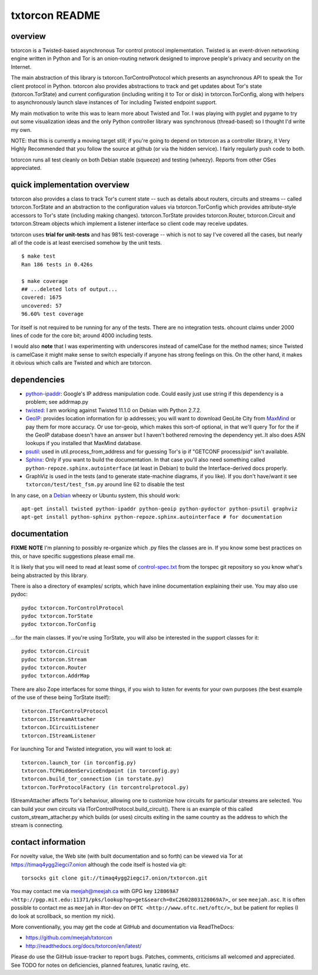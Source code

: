 txtorcon README
===============

overview
--------

txtorcon is a Twisted-based asynchronous Tor control protocol
implementation. Twisted is an event-driven networking engine written in
Python and Tor is an onion-routing network designed to improve people's
privacy and security on the Internet.

The main abstraction of this library is txtorcon.TorControlProtocol
which presents an asynchronous API to speak the Tor client protocol in
Python. txtorcon also provides abstractions to track and get updates
about Tor's state (txtorcon.TorState) and current configuration
(including writing it to Tor or disk) in txtorcon.TorConfig, along with
helpers to asynchronously launch slave instances of Tor including
Twisted endpoint support.

My main motivation to write this was to learn more about Twisted and
Tor. I was playing with pyglet and pygame to try out some visualization
ideas and the only Python controller library was synchronous
(thread-based) so I thought I'd write my own.

NOTE: that this is currently a moving target still; if you're going to
depend on txtorcon as a controller library, it Very Highly Recommended
that you follow the source at github (or via the hidden service). I
fairly regularly push code to both.

txtorcon runs all test cleanly on both Debian stable (squeeze) and
testing (wheezy). Reports from other OSes appreciated.

quick implementation overview
-----------------------------

txtorcon also provides a class to track Tor's current state -- such as
details about routers, circuits and streams -- called txtorcon.TorState
and an abstraction to the configuration values via txtorcon.TorConfig
which provides attribute-style accessors to Tor's state (including
making changes). txtorcon.TorState provides txtorcon.Router,
txtorcon.Circuit and txtorcon.Stream objects which implement a listener
interface so client code may receive updates.

txtorcon uses **trial for unit-tests** and has 98% test-coverage --
which is not to say I've covered all the cases, but nearly all of the
code is at least exercised somehow by the unit tests.

::

    $ make test
    Ran 186 tests in 0.426s

    $ make coverage
    ## ...deleted lots of output...
    covered: 1675
    uncovered: 57
    96.60% test coverage

Tor itself is not required to be running for any of the tests. There are
no integration tests. ohcount claims under 2000 lines of code for the
core bit; around 4000 including tests.

I would also **note** that I was experimenting with underscores instead
of camelCase for the method names; since Twisted is camelCase it might
make sense to switch especially if anyone has strong feelings on this.
On the other hand, it makes it obvious which calls are Twisted and which
are txtorcon.

dependencies
------------

-  `python-ipaddr <http://code.google.com/p/ipaddr-py/>`_: Google's IP
   address manipulation code. Could easily just use string if this
   dependency is a problem; see addrmap.py

-  `twisted <http://twistedmatrix.com>`_: I am working against Twisted
   11.1.0 on Debian with Python 2.7.2.

-  `GeoIP <https://www.maxmind.com/app/python>`_: provides location
   information for ip addresses; you will want to download GeoLite City
   from `MaxMind <https://www.maxmind.com/app/geolitecity>`_ or pay them
   for more accuracy. Or use tor-geoip, which makes this sort-of
   optional, in that we'll query Tor for the if the GeoIP database
   doesn't have an answer but I haven't bothered removing the dependency
   yet..It also does ASN lookups if you installed that MaxMind database.

-  `psutil <http://code.google.com/p/psutil/>`_: used in
   util.process\_from\_address and for guessing Tor's ip if "GETCONF
   process/pid" isn't available.

-  `Sphinx <http://sphinx.pocoo.org/>`_: Only if you want to build the
   documentation. In that case you'll also need something called
   ``python-repoze.sphinx.autointerface`` (at least in Debian) to build
   the Interface-derived docs properly.

-  GraphViz is used in the tests (and to generate state-machine
   diagrams, if you like). If you don't have/want it see
   ``txtorcon/test/test_fsm.py`` around line 62 to disable the test

In any case, on a `Debian <http://www.debian.org/>`_ wheezy or Ubuntu
system, this should work:

::

    apt-get install twisted python-ipaddr python-geoip python-pydoctor python-psutil graphviz
    apt-get install python-sphinx python-repoze.sphinx.autointerface # for documentation

documentation
-------------

**FIXME** **NOTE** I'm planning to possibly re-organize which .py files
the classes are in. If you know some best practices on this, or have
specific suggestions please email me.

It is likely that you will need to read at least some of
`control-spec.txt <https://gitweb.torproject.org/torspec.git/blob/HEAD:/control-spec.txt>`_
from the torspec git repository so you know what's being abstracted by
this library.

There is also a directory of examples/ scripts, which have inline
documentation explaining their use. You may also use pydoc:

::

    pydoc txtorcon.TorControlProtocol
    pydoc txtorcon.TorState
    pydoc txtorcon.TorConfig

...for the main classes. If you're using TorState, you will also be
interested in the support classes for it:

::

    pydoc txtorcon.Circuit
    pydoc txtorcon.Stream
    pydoc txtorcon.Router
    pydoc txtorcon.AddrMap

There are also Zope interfaces for some things, if you wish to listen
for events for your own purposes (the best example of the use of these
being TorState itself):

::

    txtorcon.ITorControlProtocol
    txtorcon.IStreamAttacher
    txtorcon.ICircuitListener
    txtorcon.IStreamListener

For launching Tor and Twisted integration, you will want to look at:

::

    txtorcon.launch_tor (in torconfig.py)
    txtorcon.TCPHiddenServiceEndpoint (in torconfig.py)
    txtorcon.build_tor_connection (in torstate.py)
    txtorcon.TorProtocolFactory (in torcontrolprotocol.py)

IStreamAttacher affects Tor's behaviour, allowing one to customize how
circuits for particular streams are selected. You can build your own
circuits via ITorControlProtocol.build\_circuit(). There is an example
of this called custom\_stream\_attacher.py which builds (or uses)
circuits exiting in the same country as the address to which the stream
is connecting.

contact information
-------------------

For novelty value, the Web site (with built documentation and so forth)
can be viewed via Tor at https://timaq4ygg2iegci7.onion although the
code itself is hosted via git:

::

    torsocks git clone git://timaq4ygg2iegci7.onion/txtorcon.git

You may contact me via meejah@meejah.ca with GPG key
``128069A7 <http://pgp.mit.edu:11371/pks/lookup?op=get&search=0xC2602803128069A7>``\_
or see ``meejah.asc``. It is often possible to contact me as ``meejah``
in #tor-dev on ``OFTC <http://www.oftc.net/oftc/>``\_ but be patient for
replies (I do look at scrollback, so mention my nick).

More conventionally, you may get the code at GitHub and documentation
via ReadTheDocs:

-  https://github.com/meejah/txtorcon
-  http://readthedocs.org/docs/txtorcon/en/latest/

Please do use the GitHub issue-tracker to report bugs. Patches,
comments, criticisms all welcomed and appreciated. See TODO for notes on
deficiencies, planned features, lunatic raving, etc.
